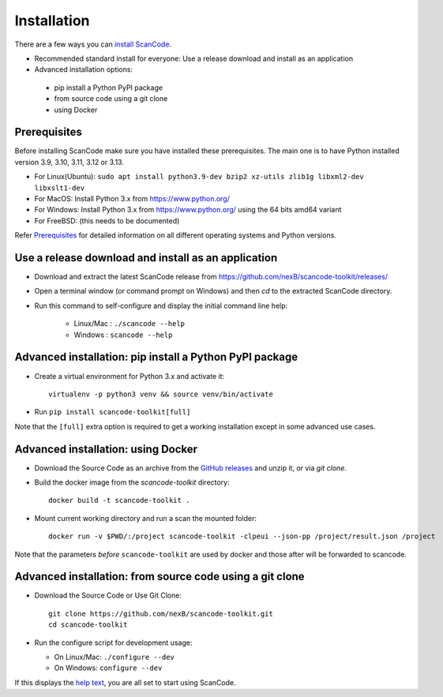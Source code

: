 ============
Installation
============

There are a few ways you can `install ScanCode <https://scancode-toolkit.readthedocs.io/en/latest/getting-started/install.html>`_.

- Recommended standard install for everyone: Use a release download and install as an application

- Advanced installation options:
 - pip install a Python PyPI package
 - from source code using a git clone
 - using Docker


Prerequisites
-------------

Before installing ScanCode make sure you have  installed these prerequisites.
The main one is to have Python installed version 3.9, 3.10, 3.11, 3.12 or 3.13.

- For Linux(Ubuntu):
  ``sudo apt install python3.9-dev bzip2 xz-utils zlib1g libxml2-dev libxslt1-dev``
- For MacOS: Install Python 3.x from https://www.python.org/
- For Windows: Install Python 3.x from https://www.python.org/  using the 64 bits amd64 variant
- For FreeBSD: (this needs to be documented)

Refer `Prerequisites <https://scancode-toolkit.readthedocs.io/en/latest/getting-started/install.html#prerequisites>`_
for detailed information on all different operating systems and Python versions.


Use a release download and install as an application
----------------------------------------------------

- Download and extract the latest ScanCode release from
  https://github.com/nexB/scancode-toolkit/releases/

- Open a terminal window (or command prompt on Windows) and then `cd` to the
  extracted ScanCode directory.

- Run this command to self-configure and display the initial command line help:

    - Linux/Mac : ``./scancode --help``
    - Windows : ``scancode --help``


Advanced installation: pip install a Python PyPI package
--------------------------------------------------------

- Create a virtual environment for Python 3.x and activate it::

    virtualenv -p python3 venv && source venv/bin/activate

- Run ``pip install scancode-toolkit[full]``

Note that the ``[full]`` extra option is required to get a working installation
except in some advanced use cases.



Advanced installation: using Docker
-----------------------------------

- Download the Source Code as an archive from the `GitHub releases
  <https://github.com/nexB/scancode-toolkit/releases>`_ and unzip it, or via
  `git clone`.

- Build the docker image from the `scancode-toolkit` directory::

    docker build -t scancode-toolkit .

- Mount current working directory and run a scan the mounted folder::

    docker run -v $PWD/:/project scancode-toolkit -clpeui --json-pp /project/result.json /project

Note that the parameters *before* ``scancode-toolkit`` are used by docker and
those after will be forwarded to scancode.


Advanced installation: from source code using a git clone
---------------------------------------------------------

- Download the Source Code or Use Git Clone::

    git clone https://github.com/nexB/scancode-toolkit.git
    cd scancode-toolkit

- Run the configure script for development usage:

  - On Linux/Mac: ``./configure --dev``
  - On Windows: ``configure --dev``


If this displays the `help text
<https://scancode-toolkit.readthedocs.io/en/latest/cli-reference/help-text-options.html#help-text>`_,
you are all set to start using ScanCode.

